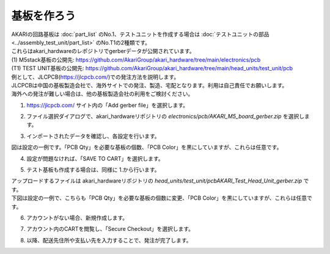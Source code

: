***********************************************************
基板を作ろう
***********************************************************

| AKARIの回路基板は :doc:`part_list` のNo.1、テストユニットを作成する場合は :doc:`テストユニットの部品 <../assembly_test_unit/part_list>` のNo.T1の2種類です。
| これらはakari_hardwareのレポジトリでgerberデータが公開されています。

| (1) M5stack基板の公開先: https://github.com/AkariGroup/akari_hardware/tree/main/electronics/pcb
| (T1) TEST UNIT基板の公開先: https://github.com/AkariGroup/akari_hardware/tree/main/head_units/test_unit/pcb

| 例として、JLCPCB(https://jlcpcb.com/)での発注方法を説明します。
| JLCPCBは中国の基板製造会社で、海外サイトでの発注、製造、宅配となります。利用は自己責任でお願いします。
| 海外への発注が難しい場合は、他の基板製造会社の利用をご検討ください。

1.  https://jlcpcb.com/ サイト内の「Add gerber file」を選択します。

.. image:: ../../images/assembly/pcba/pcba01-01.PNG
    :width: 400px

2. ファイル選択ダイアログで、akari_hardwareリポジトリの `electronics/pcb/AKARI_M5_board_gerber.zip` を選択します。

.. image:: ../../images/assembly/pcba/pcba01-02.PNG
    :width: 400px

3. インポートされたデータを確認し、各設定を行います。

| 図は設定の一例です。「PCB Qty」を必要な基板の個数、「PCB Color」を黒にしていますが、これらは任意です。

.. image:: ../../images/assembly/pcba/pcba01-03.PNG
    :width: 500px

4. 設定が問題なければ、「SAVE TO CART」を選択します。

.. image:: ../../images/assembly/pcba/pcba01-04.PNG
    :width: 400px

5. テスト基板も作成する場合は、同様に 1.から行います。

| アップロードするファイルは akari_hardwareリポジトリの `head_units/test_unit/pcbAKARI_Test_Head_Unit_gerber.zip` です。
| 下図は設定の一例で、こちらも「PCB Qty」を必要な基板の個数に変更、「PCB Color」を黒にしていますが、これらは任意です。

.. image:: ../../images/assembly/pcba/pcba01-05.PNG
    :width: 500px

6. アカウントがない場合、新規作成します。

.. image:: ../../images/assembly/pcba/pcba01-06.PNG
    :width: 200px

7. アカウント内のCARTを閲覧し、「Secure Checkout」を選択します。

.. image:: ../../images/assembly/pcba/pcba01-07.PNG
    :width: 400px

8. 以降、配送先住所や支払い先を入力することで、発注が完了します。

